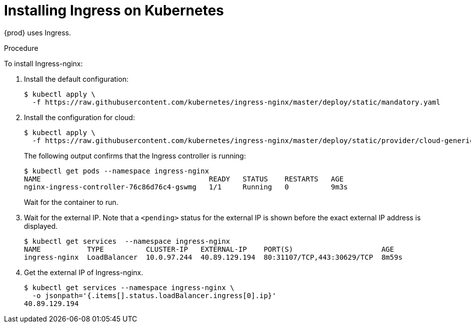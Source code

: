 // Module included in the following assemblies:
//
// installing-{prod-id-short}-on-microsoft-azure
// preparing-google-cloud-platform-for-installing-che

[id="installing-ingress-on-kubernetes_{context}"]
= Installing Ingress on Kubernetes

{prod} uses Ingress.

.Procedure

To install Ingress-nginx:

. Install the default configuration:
+
----
$ kubectl apply \
  -f https://raw.githubusercontent.com/kubernetes/ingress-nginx/master/deploy/static/mandatory.yaml
----

. Install the configuration for cloud:
+
----
$ kubectl apply \
  -f https://raw.githubusercontent.com/kubernetes/ingress-nginx/master/deploy/static/provider/cloud-generic.yaml
----
+
The following output confirms that the Ingress controller is running:
+
----
$ kubectl get pods --namespace ingress-nginx
NAME                                        READY   STATUS    RESTARTS   AGE
nginx-ingress-controller-76c86d76c4-gswmg   1/1     Running   0          9m3s
----
+
Wait for the container to run.

. Wait for the external IP. Note that a `<pending>` status for the external IP is shown before the exact external IP address is displayed.
+
----
$ kubectl get services  --namespace ingress-nginx
NAME           TYPE          CLUSTER-IP   EXTERNAL-IP    PORT(S)                     AGE
ingress-nginx  LoadBalancer  10.0.97.244  40.89.129.194  80:31107/TCP,443:30629/TCP  8m59s
----

. Get the external IP of Ingress-nginx.
+
----
$ kubectl get services --namespace ingress-nginx \
  -o jsonpath='{.items[].status.loadBalancer.ingress[0].ip}' 
40.89.129.194
----
